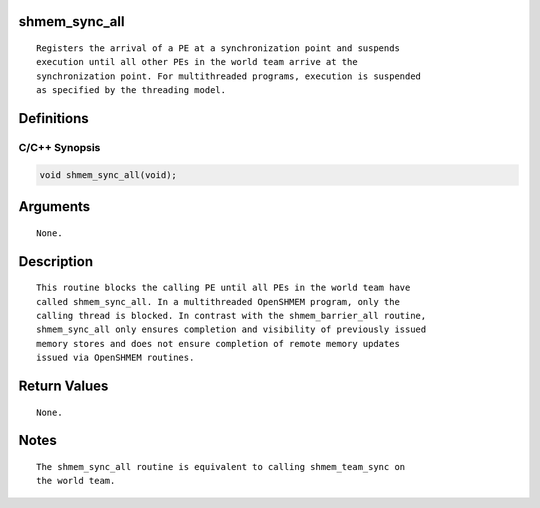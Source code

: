 shmem_sync_all
==============

::

   Registers the arrival of a PE at a synchronization point and suspends
   execution until all other PEs in the world team arrive at the
   synchronization point. For multithreaded programs, execution is suspended
   as specified by the threading model.

Definitions
===========

C/C++ Synopsis
--------------

.. code:: bash

   void shmem_sync_all(void);

Arguments
=========

::

   None.

Description
===========

::

   This routine blocks the calling PE until all PEs in the world team have
   called shmem_sync_all. In a multithreaded OpenSHMEM program, only the
   calling thread is blocked. In contrast with the shmem_barrier_all routine,
   shmem_sync_all only ensures completion and visibility of previously issued
   memory stores and does not ensure completion of remote memory updates
   issued via OpenSHMEM routines.

Return Values
=============

::

   None.

Notes
=====

::

   The shmem_sync_all routine is equivalent to calling shmem_team_sync on
   the world team.
